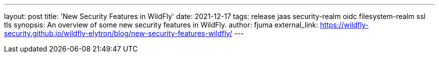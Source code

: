 ---
layout: post
title: 'New Security Features in WildFly'
date: 2021-12-17
tags: release jaas security-realm oidc filesystem-realm ssl tls
synopsis: An overview of some new security features in WildFly.
author: fjuma
external_link: https://wildfly-security.github.io/wildfly-elytron/blog/new-security-features-wildfly/
---

